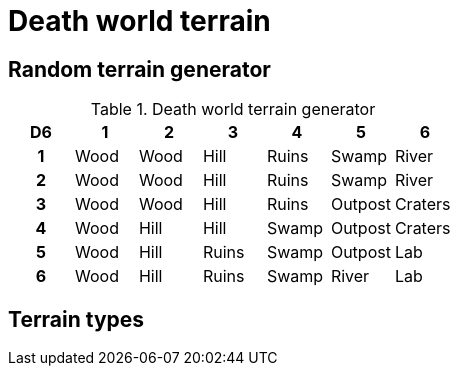 = Death world terrain

== Random terrain generator

.Death world terrain generator
[cols="^1h,6*^", options="header"]
////
9 Wood
7 Hill
5 Ruins
5 Swamp
3 Outpost
3 River
2 Craters
2 Lab
////
|===
| D6 | 1    | 2       | 3     | 4       | 5         | 6      
| 1  | Wood | Wood    | Hill  | Ruins   | Swamp     | River   
| 2  | Wood | Wood    | Hill  | Ruins   | Swamp     | River  
| 3  | Wood | Wood    | Hill  | Ruins   | Outpost   | Craters
| 4  | Wood | Hill    | Hill  | Swamp   | Outpost   | Craters  
| 5  | Wood | Hill    | Ruins | Swamp   | Outpost   | Lab   
| 6  | Wood | Hill    | Ruins | Swamp   | River     | Lab
|===

== Terrain types

